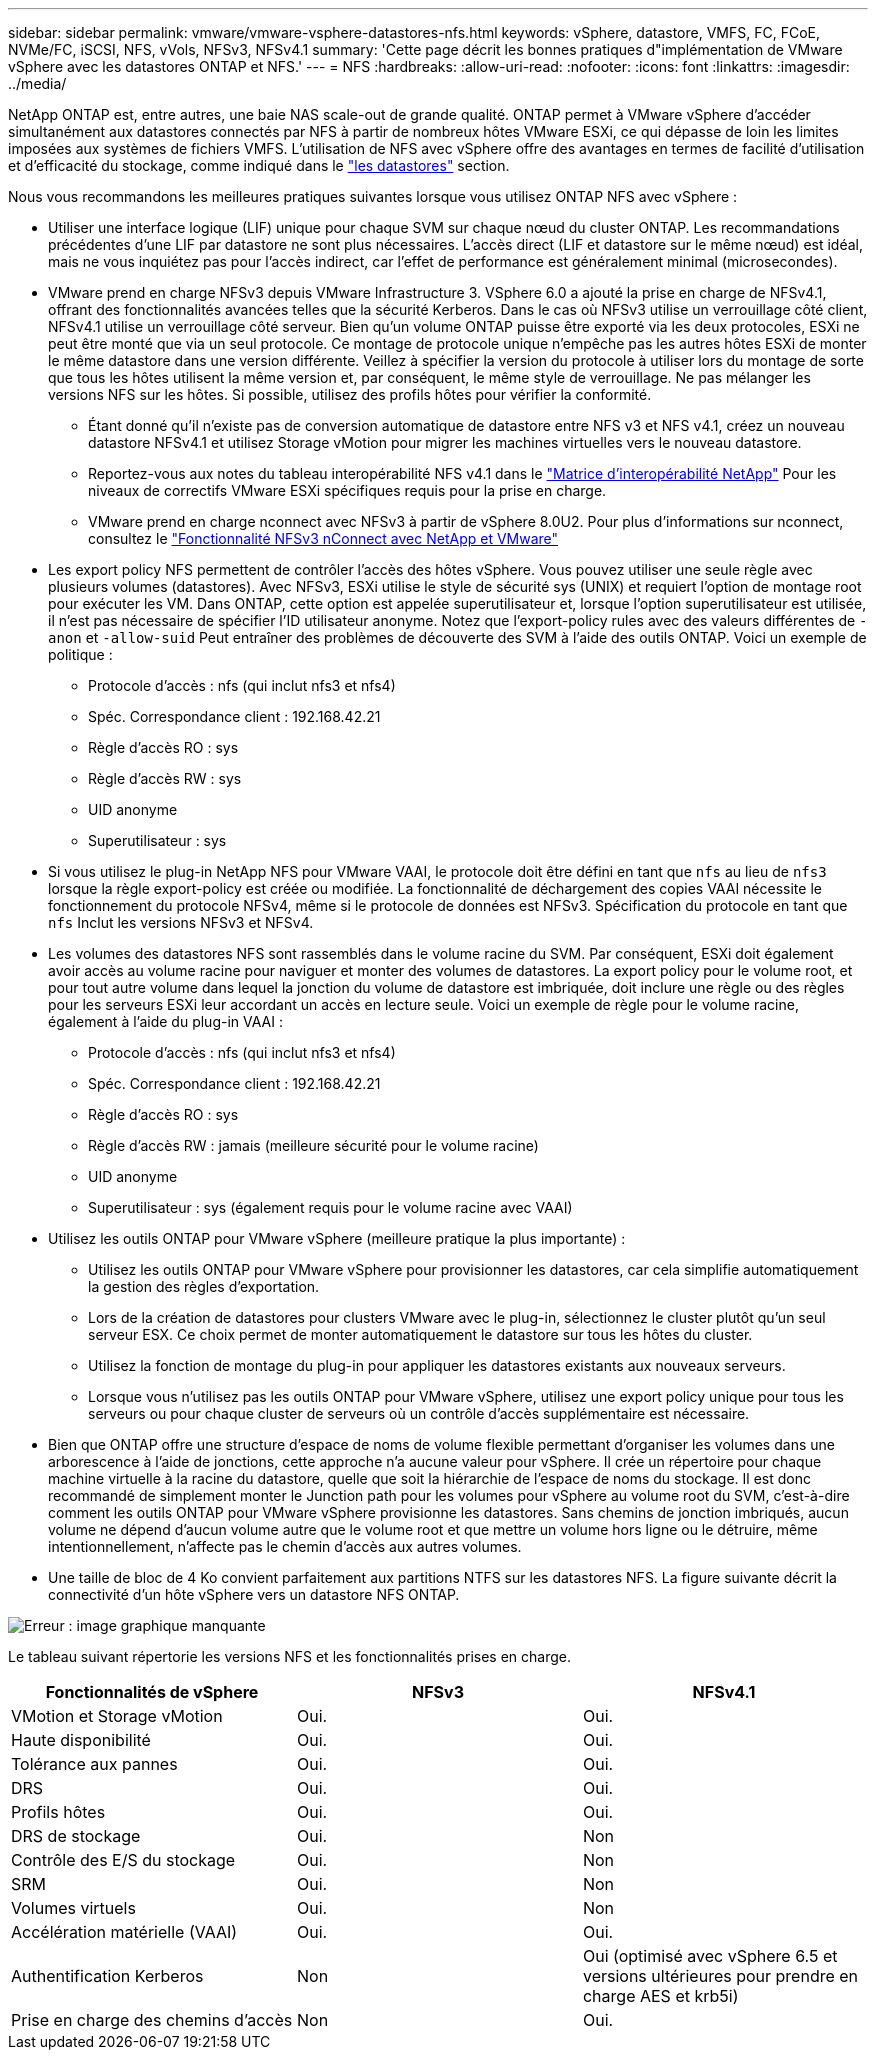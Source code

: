 ---
sidebar: sidebar 
permalink: vmware/vmware-vsphere-datastores-nfs.html 
keywords: vSphere, datastore, VMFS, FC, FCoE, NVMe/FC, iSCSI, NFS, vVols, NFSv3, NFSv4.1 
summary: 'Cette page décrit les bonnes pratiques d"implémentation de VMware vSphere avec les datastores ONTAP et NFS.' 
---
= NFS
:hardbreaks:
:allow-uri-read: 
:nofooter: 
:icons: font
:linkattrs: 
:imagesdir: ../media/


[role="lead"]
NetApp ONTAP est, entre autres, une baie NAS scale-out de grande qualité. ONTAP permet à VMware vSphere d'accéder simultanément aux datastores connectés par NFS à partir de nombreux hôtes VMware ESXi, ce qui dépasse de loin les limites imposées aux systèmes de fichiers VMFS. L'utilisation de NFS avec vSphere offre des avantages en termes de facilité d'utilisation et d'efficacité du stockage, comme indiqué dans le link:vmware-vsphere-datastores-top.html["les datastores"] section.

Nous vous recommandons les meilleures pratiques suivantes lorsque vous utilisez ONTAP NFS avec vSphere :

* Utiliser une interface logique (LIF) unique pour chaque SVM sur chaque nœud du cluster ONTAP. Les recommandations précédentes d'une LIF par datastore ne sont plus nécessaires. L'accès direct (LIF et datastore sur le même nœud) est idéal, mais ne vous inquiétez pas pour l'accès indirect, car l'effet de performance est généralement minimal (microsecondes).
* VMware prend en charge NFSv3 depuis VMware Infrastructure 3. VSphere 6.0 a ajouté la prise en charge de NFSv4.1, offrant des fonctionnalités avancées telles que la sécurité Kerberos. Dans le cas où NFSv3 utilise un verrouillage côté client, NFSv4.1 utilise un verrouillage côté serveur. Bien qu'un volume ONTAP puisse être exporté via les deux protocoles, ESXi ne peut être monté que via un seul protocole. Ce montage de protocole unique n'empêche pas les autres hôtes ESXi de monter le même datastore dans une version différente. Veillez à spécifier la version du protocole à utiliser lors du montage de sorte que tous les hôtes utilisent la même version et, par conséquent, le même style de verrouillage. Ne pas mélanger les versions NFS sur les hôtes. Si possible, utilisez des profils hôtes pour vérifier la conformité.
+
** Étant donné qu'il n'existe pas de conversion automatique de datastore entre NFS v3 et NFS v4.1, créez un nouveau datastore NFSv4.1 et utilisez Storage vMotion pour migrer les machines virtuelles vers le nouveau datastore.
** Reportez-vous aux notes du tableau interopérabilité NFS v4.1 dans le link:https://mysupport.netapp.com/matrix/["Matrice d'interopérabilité NetApp"^] Pour les niveaux de correctifs VMware ESXi spécifiques requis pour la prise en charge.
** VMware prend en charge nconnect avec NFSv3 à partir de vSphere 8.0U2. Pour plus d'informations sur nconnect, consultez le link:https://docs.netapp.com/us-en/netapp-solutions/virtualization/vmware-vsphere8-nfsv3-nconnect.html["Fonctionnalité NFSv3 nConnect avec NetApp et VMware"]


* Les export policy NFS permettent de contrôler l'accès des hôtes vSphere. Vous pouvez utiliser une seule règle avec plusieurs volumes (datastores). Avec NFSv3, ESXi utilise le style de sécurité sys (UNIX) et requiert l'option de montage root pour exécuter les VM. Dans ONTAP, cette option est appelée superutilisateur et, lorsque l'option superutilisateur est utilisée, il n'est pas nécessaire de spécifier l'ID utilisateur anonyme. Notez que l'export-policy rules avec des valeurs différentes de `-anon` et `-allow-suid` Peut entraîner des problèmes de découverte des SVM à l'aide des outils ONTAP. Voici un exemple de politique :
+
** Protocole d'accès : nfs (qui inclut nfs3 et nfs4)
** Spéc. Correspondance client : 192.168.42.21
** Règle d'accès RO : sys
** Règle d'accès RW : sys
** UID anonyme
** Superutilisateur : sys


* Si vous utilisez le plug-in NetApp NFS pour VMware VAAI, le protocole doit être défini en tant que `nfs` au lieu de `nfs3` lorsque la règle export-policy est créée ou modifiée. La fonctionnalité de déchargement des copies VAAI nécessite le fonctionnement du protocole NFSv4, même si le protocole de données est NFSv3. Spécification du protocole en tant que `nfs` Inclut les versions NFSv3 et NFSv4.
* Les volumes des datastores NFS sont rassemblés dans le volume racine du SVM. Par conséquent, ESXi doit également avoir accès au volume racine pour naviguer et monter des volumes de datastores. La export policy pour le volume root, et pour tout autre volume dans lequel la jonction du volume de datastore est imbriquée, doit inclure une règle ou des règles pour les serveurs ESXi leur accordant un accès en lecture seule. Voici un exemple de règle pour le volume racine, également à l'aide du plug-in VAAI :
+
** Protocole d'accès : nfs (qui inclut nfs3 et nfs4)
** Spéc. Correspondance client : 192.168.42.21
** Règle d'accès RO : sys
** Règle d'accès RW : jamais (meilleure sécurité pour le volume racine)
** UID anonyme
** Superutilisateur : sys (également requis pour le volume racine avec VAAI)


* Utilisez les outils ONTAP pour VMware vSphere (meilleure pratique la plus importante) :
+
** Utilisez les outils ONTAP pour VMware vSphere pour provisionner les datastores, car cela simplifie automatiquement la gestion des règles d'exportation.
** Lors de la création de datastores pour clusters VMware avec le plug-in, sélectionnez le cluster plutôt qu'un seul serveur ESX. Ce choix permet de monter automatiquement le datastore sur tous les hôtes du cluster.
** Utilisez la fonction de montage du plug-in pour appliquer les datastores existants aux nouveaux serveurs.
** Lorsque vous n'utilisez pas les outils ONTAP pour VMware vSphere, utilisez une export policy unique pour tous les serveurs ou pour chaque cluster de serveurs où un contrôle d'accès supplémentaire est nécessaire.


* Bien que ONTAP offre une structure d'espace de noms de volume flexible permettant d'organiser les volumes dans une arborescence à l'aide de jonctions, cette approche n'a aucune valeur pour vSphere. Il crée un répertoire pour chaque machine virtuelle à la racine du datastore, quelle que soit la hiérarchie de l'espace de noms du stockage. Il est donc recommandé de simplement monter le Junction path pour les volumes pour vSphere au volume root du SVM, c'est-à-dire comment les outils ONTAP pour VMware vSphere provisionne les datastores. Sans chemins de jonction imbriqués, aucun volume ne dépend d'aucun volume autre que le volume root et que mettre un volume hors ligne ou le détruire, même intentionnellement, n'affecte pas le chemin d'accès aux autres volumes.
* Une taille de bloc de 4 Ko convient parfaitement aux partitions NTFS sur les datastores NFS. La figure suivante décrit la connectivité d'un hôte vSphere vers un datastore NFS ONTAP.


image:vsphere_ontap_image3.png["Erreur : image graphique manquante"]

Le tableau suivant répertorie les versions NFS et les fonctionnalités prises en charge.

|===
| Fonctionnalités de vSphere | NFSv3 | NFSv4.1 


| VMotion et Storage vMotion | Oui. | Oui. 


| Haute disponibilité | Oui. | Oui. 


| Tolérance aux pannes | Oui. | Oui. 


| DRS | Oui. | Oui. 


| Profils hôtes | Oui. | Oui. 


| DRS de stockage | Oui. | Non 


| Contrôle des E/S du stockage | Oui. | Non 


| SRM | Oui. | Non 


| Volumes virtuels | Oui. | Non 


| Accélération matérielle (VAAI) | Oui. | Oui. 


| Authentification Kerberos | Non | Oui (optimisé avec vSphere 6.5 et versions ultérieures pour prendre en charge AES et krb5i) 


| Prise en charge des chemins d'accès | Non | Oui. 
|===